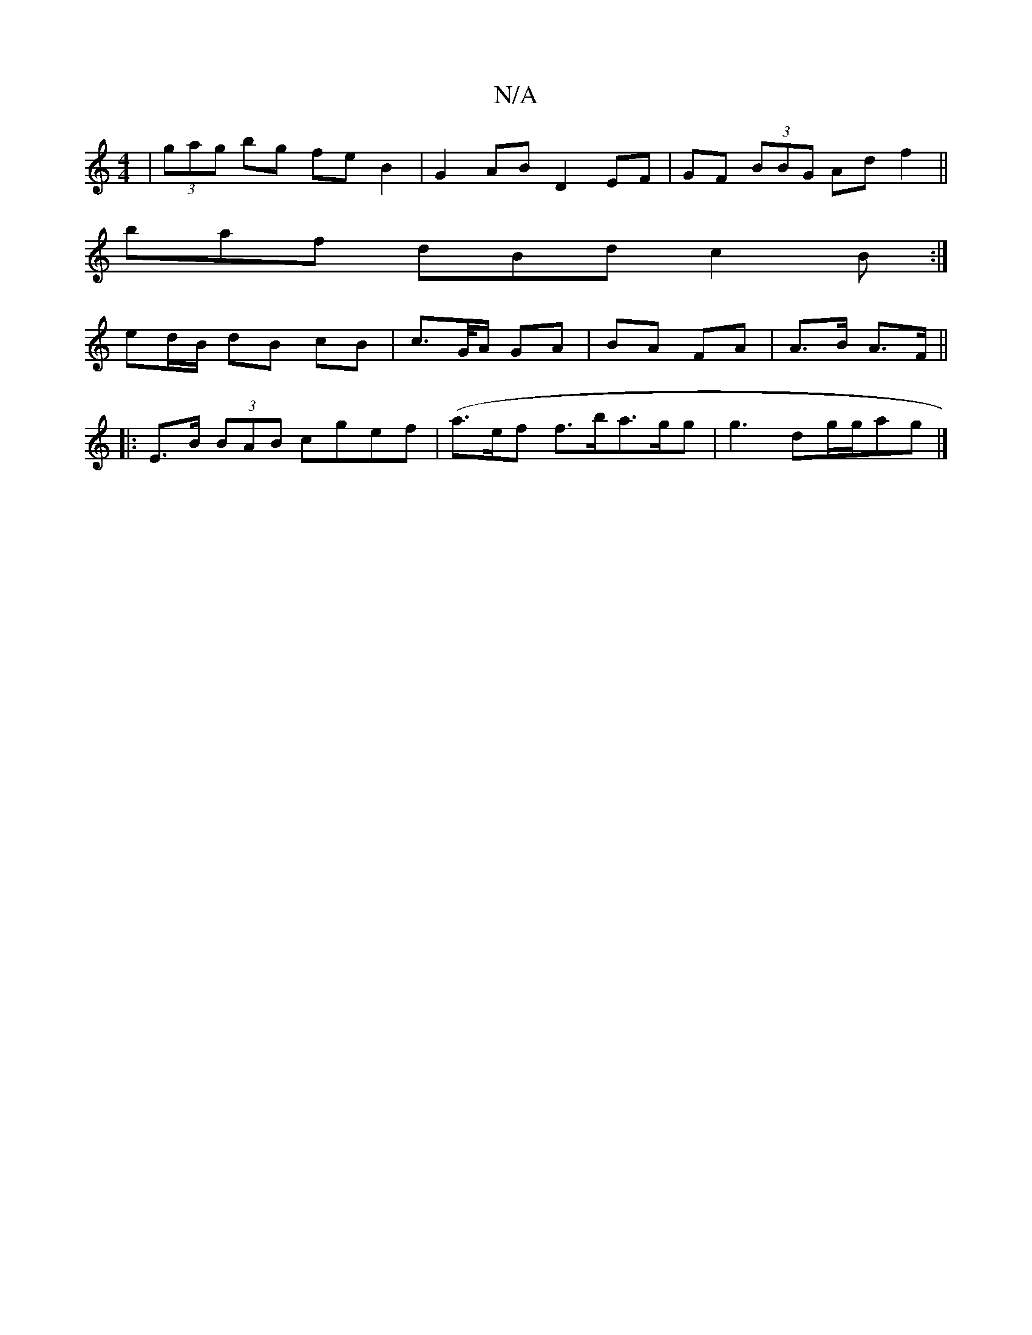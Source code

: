 X:1
T:N/A
M:4/4
R:N/A
K:Cmajor
| (3gag bg fe B2|G2AB D2EF|GF (3BBG Ad f2 ||
baf dBd c2 B:|
ed/B/ dB cB | c>G/A/ GA|BA FA | A>B A>F ||
|: E>B (3BAB cgef | (a>ef f>b}a>gg|g3 dg/g/2ag|]

|:A3D G2dd | dgfe cg gA | GE g>f e/d/c/B/ |A3 E